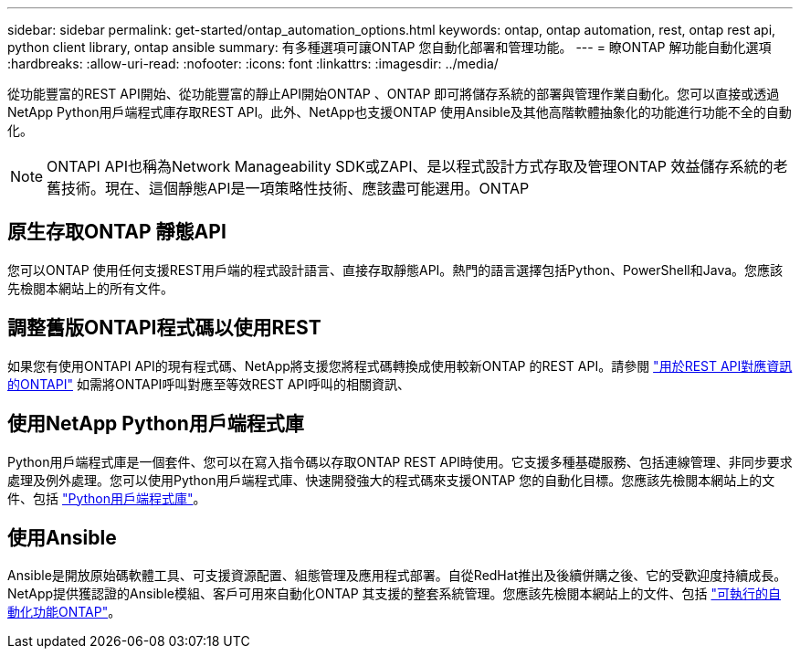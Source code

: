 ---
sidebar: sidebar 
permalink: get-started/ontap_automation_options.html 
keywords: ontap, ontap automation, rest, ontap rest api, python client library, ontap ansible 
summary: 有多種選項可讓ONTAP 您自動化部署和管理功能。 
---
= 瞭ONTAP 解功能自動化選項
:hardbreaks:
:allow-uri-read: 
:nofooter: 
:icons: font
:linkattrs: 
:imagesdir: ../media/


[role="lead"]
從功能豐富的REST API開始、從功能豐富的靜止API開始ONTAP 、ONTAP 即可將儲存系統的部署與管理作業自動化。您可以直接或透過NetApp Python用戶端程式庫存取REST API。此外、NetApp也支援ONTAP 使用Ansible及其他高階軟體抽象化的功能進行功能不全的自動化。


NOTE: ONTAPI API也稱為Network Manageability SDK或ZAPI、是以程式設計方式存取及管理ONTAP 效益儲存系統的老舊技術。現在、這個靜態API是一項策略性技術、應該盡可能選用。ONTAP



== 原生存取ONTAP 靜態API

您可以ONTAP 使用任何支援REST用戶端的程式設計語言、直接存取靜態API。熱門的語言選擇包括Python、PowerShell和Java。您應該先檢閱本網站上的所有文件。



== 調整舊版ONTAPI程式碼以使用REST

如果您有使用ONTAPI API的現有程式碼、NetApp將支援您將程式碼轉換成使用較新ONTAP 的REST API。請參閱 https://library.netapp.com/ecm/ecm_download_file/ECMLP2879870["用於REST API對應資訊的ONTAPI"^] 如需將ONTAPI呼叫對應至等效REST API呼叫的相關資訊、



== 使用NetApp Python用戶端程式庫

Python用戶端程式庫是一個套件、您可以在寫入指令碼以存取ONTAP REST API時使用。它支援多種基礎服務、包括連線管理、非同步要求處理及例外處理。您可以使用Python用戶端程式庫、快速開發強大的程式碼來支援ONTAP 您的自動化目標。您應該先檢閱本網站上的文件、包括 link:../python/overview_pcl.html["Python用戶端程式庫"]。



== 使用Ansible

Ansible是開放原始碼軟體工具、可支援資源配置、組態管理及應用程式部署。自從RedHat推出及後續併購之後、它的受歡迎度持續成長。NetApp提供獲認證的Ansible模組、客戶可用來自動化ONTAP 其支援的整套系統管理。您應該先檢閱本網站上的文件、包括 link:../automate/ontap_ansible.html["可執行的自動化功能ONTAP"]。
